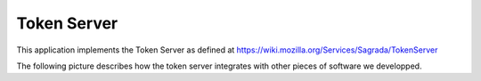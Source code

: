 ============
Token Server
============

This application implements the Token Server as defined at
https://wiki.mozilla.org/Services/Sagrada/TokenServer

The following picture describes how the token server integrates with other
pieces of software we developped.

.. img:: http://ziade.org/token-org.png
